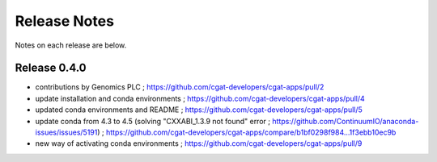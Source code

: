 =============
Release Notes
=============

Notes on each release are below.

Release 0.4.0
=============

* contributions by Genomics PLC ; https://github.com/cgat-developers/cgat-apps/pull/2
* update installation and conda environments ;  https://github.com/cgat-developers/cgat-apps/pull/4
* updated conda environments and README ; https://github.com/cgat-developers/cgat-apps/pull/5
* update conda from 4.3 to 4.5 (solving "CXXABI_1.3.9 not found" error ; https://github.com/ContinuumIO/anaconda-issues/issues/5191) ; https://github.com/cgat-developers/cgat-apps/compare/b1bf0298f984...1f3ebb10ec9b
* new way of activating conda environments ; https://github.com/cgat-developers/cgat-apps/pull/9

